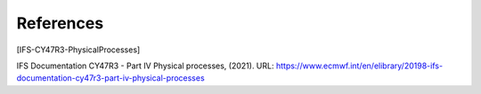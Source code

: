 References
================

.. [IFS-CY47R3-PhysicalProcesses]

IFS Documentation CY47R3 - Part IV Physical processes, (2021). URL: https://www.ecmwf.int/en/elibrary/20198-ifs-documentation-cy47r3-part-iv-physical-processes
